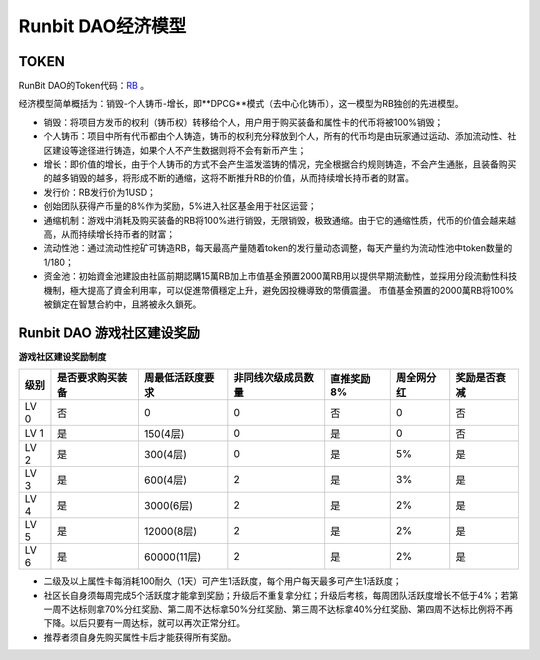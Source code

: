 Runbit DAO经济模型
======================================

TOKEN
--------------------------------------

RunBit DAO的Token代码：`RB <https://polygonscan.com/address/0xfF20f43918C70B9fa47b6e3992b042225b17F73e/>`_ 。

经济模型简单概括为：销毁-个人铸币-增长，即**DPCG**模式（去中心化铸币），这一模型为RB独创的先进模型。

- 销毁：将项目方发币的权利（铸币权）转移给个人，用户用于购买装备和属性卡的代币将被100%销毁；
- 个人铸币：项目中所有代币都由个人铸造，铸币的权利充分释放到个人，所有的代币均是由玩家通过运动、添加流动性、社区建设等途径进行铸造，如果个人不产生数据则将不会有新币产生；
- 增长：即价值的增长，由于个人铸币的方式不会产生滥发滥铸的情况，完全根据合约规则铸造，不会产生通胀，且装备购买的越多销毁的越多，将形成不断的通缩，这将不断推升RB的价值，从而持续增长持币者的财富。
- 发行价：RB发行价为1USD；
- 创始团队获得产币量的8%作为奖励，5%进入社区基金用于社区运营；
- 通缩机制：游戏中消耗及购买装备的RB将100%进行销毁，无限销毁，极致通缩。由于它的通缩性质，代币的价值会越来越高，从而持续增长持币者的财富；
- 流动性池：通过流动性挖矿可铸造RB，每天最高产量随着token的发行量动态调整，每天产量约为流动性池中token数量的1/180；
- 资金池：初始資金池建設由社區前期認購15萬RB加上市值基金預置2000萬RB用以提供早期流動性，並採用分段流動性科技機制，極大提高了資金利用率，可以促進幣價穩定上升，避免因投機導致的幣價震盪。 市值基金預置的2000萬RB将100%被鎖定在智慧合約中，且將被永久鎖死。


Runbit DAO 游戏社区建设奖励
-----------------------------------------------


**游戏社区建设奖励制度**

+-------------------+-------------------+-------------------+-------------------+-------------------+-------------------+-------------------+
|         级别      |  是否要求购买装备 |  周最低活跃度要求 | 非同线次级成员数量|  直推奖励8%       |     周全网分红    |   奖励是否衰减    |
+===================+===================+===================+===================+===================+===================+===================+
|LV 0               |否                 |0                  |            0      |否                 |0                  |         否        |
+-------------------+-------------------+-------------------+-------------------+-------------------+-------------------+-------------------+
|LV 1               |是                 |150(4层)           |            0      |是                 |0                  |         否        |
+-------------------+-------------------+-------------------+-------------------+-------------------+-------------------+-------------------+
|LV 2               |是                 |300(4层)           |            0      |是                 |5%                 |         是        |
+-------------------+-------------------+-------------------+-------------------+-------------------+-------------------+-------------------+
|LV 3               |是                 |600(4层)           |            2      |是                 |3%                 |         是        |
+-------------------+-------------------+-------------------+-------------------+-------------------+-------------------+-------------------+
|LV 4               |是                 |3000(6层)          |            2      |是                 |2%                 |         是        |
+-------------------+-------------------+-------------------+-------------------+-------------------+-------------------+-------------------+
|LV 5               |是                 |12000(8层)         |            2      |是                 |2%                 |         是        |
+-------------------+-------------------+-------------------+-------------------+-------------------+-------------------+-------------------+
|LV 6               |是                 |60000(11层)        |            2      |是                 |2%                 |         是        |
+-------------------+-------------------+-------------------+-------------------+-------------------+-------------------+-------------------+

- 二级及以上属性卡每消耗100耐久（1天）可产生1活跃度，每个用户每天最多可产生1活跃度；
- 社区长自身须每周完成5个活跃度才能拿到奖励；升级后不重复拿分红；升级后考核，每周团队活跃度增长不低于4%；若第一周不达标则拿70%分红奖励、第二周不达标拿50%分红奖励、第三周不达标拿40%分红奖励、第四周不达标比例将不再下降。以后只要有一周达标，就可以再次正常分红。
- 推荐者须自身先购买属性卡后才能获得所有奖励。